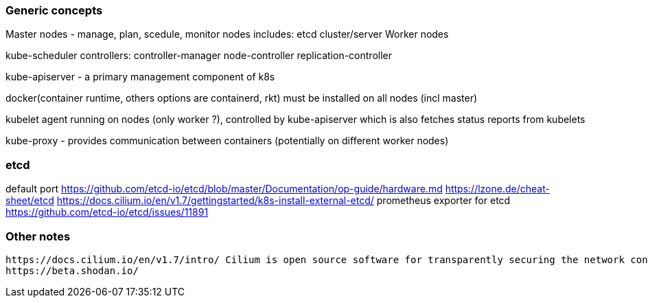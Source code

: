 
=== Generic concepts

Master nodes - manage, plan, scedule, monitor nodes
  includes:
    etcd cluster/server
Worker nodes

kube-scheduler
controllers:
  controller-manager
    node-controller
    replication-controller

kube-apiserver - a primary management component of k8s

docker(container runtime, others options are containerd, rkt) must be installed on all nodes (incl master)

kubelet agent running on nodes (only worker ?), controlled by kube-apiserver which is also fetches status reports from kubelets

kube-proxy - provides communication between containers (potentially on different worker nodes)





=== etcd

default port 
https://github.com/etcd-io/etcd/blob/master/Documentation/op-guide/hardware.md
https://lzone.de/cheat-sheet/etcd
https://docs.cilium.io/en/v1.7/gettingstarted/k8s-install-external-etcd/
prometheus exporter for etcd https://github.com/etcd-io/etcd/issues/11891 


=== Other notes

  https://docs.cilium.io/en/v1.7/intro/ Cilium is open source software for transparently securing the network connectivity between application services deployed using Linux container management platforms like Docker and Kubernetes.
  https://beta.shodan.io/

